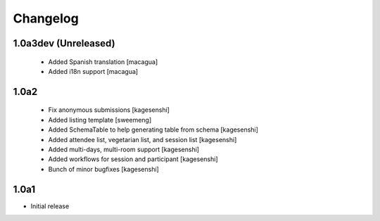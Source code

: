 Changelog
=========


1.0a3dev (Unreleased)
---------------------

 * Added Spanish translation [macagua]
 * Added i18n support [macagua]


1.0a2
-------------------

 * Fix anonymous submissions [kagesenshi]
 * Added listing template [sweemeng]
 * Added SchemaTable to help generating table from schema [kagesenshi]
 * Added attendee list, vegetarian list, and session list [kagesenshi]
 * Added multi-days, multi-room support [kagesenshi]
 * Added workflows for session and participant [kagesenshi]
 * Bunch of minor bugfixes [kagesenshi]

1.0a1
-------------------

- Initial release
